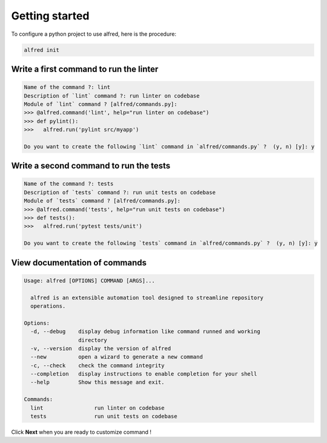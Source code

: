 Getting started
###############

To configure a python project to use alfred, here is the procedure:

.. code-block:: bash

    alfred init

Write a first command to run the linter
***************************************

.. raw:: html

    <img src="https://media.githubusercontent.com/media/FabienArcellier/alfred-cli/master/docs/demo-2.gif" alt="demo of alfred lint" width="100%">

.. code-block:: bash
    :caption: generate the command to lint the code base

    $ alfred --new pylint src/myapp

.. code-block:: text

    Name of the command ?: lint
    Description of `lint` command ?: run linter on codebase
    Module of `lint` command ? [alfred/commands.py]:
    >>> @alfred.command('lint', help="run linter on codebase")
    >>> def pylint():
    >>>   alfred.run('pylint src/myapp')

    Do you want to create the following `lint` command in `alfred/commands.py` ?  (y, n) [y]: y

.. code-block:: python
    :caption: alfred/commands.py

    import alfred

    @alfred.command('lint', help="run linter on codebase")
    def pylint():
        alfred.run('pylint src/myapp')

Write a second command to run the tests
***************************************

.. raw:: html

    <img src="https://media.githubusercontent.com/media/FabienArcellier/alfred-cli/master/docs/demo-3.gif" alt="demo of alfred tests" width="100%">

.. code-block:: bash
    :caption: generate the command to run test on the code base

    $ alfred --new pytest tests/unit

.. code-block:: text

    Name of the command ?: tests
    Description of `tests` command ?: run unit tests on codebase
    Module of `tests` command ? [alfred/commands.py]:
    >>> @alfred.command('tests', help="run unit tests on codebase")
    >>> def tests():
    >>>   alfred.run('pytest tests/unit')

    Do you want to create the following `tests` command in `alfred/commands.py` ?  (y, n) [y]: y


.. code-block:: python
    :caption: alfred/commands.py

    import alfred

    @alfred.command('lint', help="run linter on codebase")
    def pylint():
        alfred.run('pylint src/myapp')

    @alfred.command('tests', help="run unit tests on codebase")
    def tests():
        alfred.run('pytest tests/unit')


View documentation of commands
******************************

.. raw:: html

    <img src="https://media.githubusercontent.com/media/FabienArcellier/alfred-cli/master/docs/demo-4.gif" alt="self documenting alfred commands" width="100%">

.. code-block:: bash
    :caption: show alfred commands

    $ alfred

.. code-block:: text

    Usage: alfred [OPTIONS] COMMAND [ARGS]...

      alfred is an extensible automation tool designed to streamline repository
      operations.

    Options:
      -d, --debug    display debug information like command runned and working
                     directory
      -v, --version  display the version of alfred
      --new          open a wizard to generate a new command
      -c, --check    check the command integrity
      --completion   display instructions to enable completion for your shell
      --help         Show this message and exit.

    Commands:
      lint                run linter on codebase
      tests               run unit tests on codebase


Click **Next** when you are ready to customize command !
